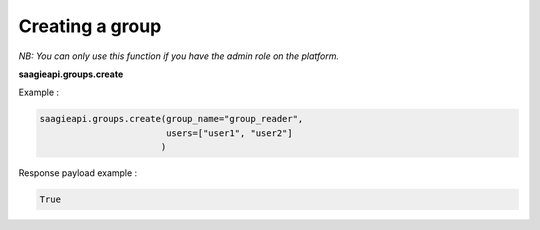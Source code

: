 Creating a group
----------

*NB: You can only use this function if you have the admin role on the platform.*

**saagieapi.groups.create**

Example :

.. code:: python

   saagieapi.groups.create(group_name="group_reader",
                           users=["user1", "user2"]
                          )

Response payload example :

.. code:: python

   True